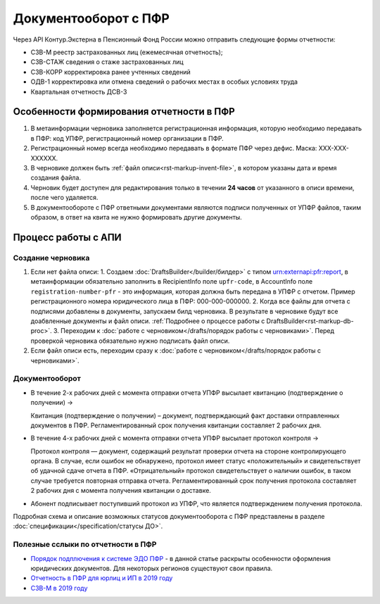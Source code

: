 .. _`Порядок подплючения к системе ЭДО ПФР`: https://www.kontur-extern.ru/how_to_connect/connect_pfr
.. _`Отчетность в ПФР для юрлиц и ИП в 2019 году`: https://kontur.ru/extern/spravka/254-otchetnost_pfr
.. _`СЗВ-М в 2019 году`: https://kontur.ru/extern/spravka/286-szv

Документооборот с ПФР
=====================

Через API Контур.Экстерна в Пенсионный Фонд России можно отправить следующие формы отчетности:

* СЗВ-М реестр застрахованных лиц (ежемесячная отчетность);
* СЗВ-СТАЖ сведения о стаже застрахованных лиц 
* СЗВ-КОРР корректировка ранее учтенных сведений
* ОДВ-1 корректировка или отмена сведений о рабочих местах в особых условиях труда
* Квартальная отчетность ДСВ-3


Особенности формирования отчетности в ПФР
~~~~~~~~~~~~~~~~~~~~~~~~~~~~~~~~~~~~~~~~~

1. В метаинформации черновика заполняется регистрационная информация, которую необходимо передавать в ПФР: код УПФР, регистрационный номер организации в ПФР.
2. Регистрационный номер всегда необходимо передавать в формате ПФР через дефис. Маска: ХХХ-ХХХ-ХХХХХХ.
3. В черновике должен быть :ref:`файл описи<rst-markup-invent-file>`, в котором указаны дата и время создания файла. 
4. Черновик будет доступен для редактирования только в течении **24 часов** от указанного в описи времени, после чего удаляется. 
5. В документообороте с ПФР ответными документами являются подписи полученных от УПФР файлов, таким образом, в ответ на квита не нужно формировать другие документы. 

Процесс работы с АПИ
~~~~~~~~~~~~~~~~~~~~

Создание черновика 
******************

1. Если нет файла описи:
   1. Создаем :doc:`DraftsBuilder</builder/билдер>` с типом urn:externapi:pfr:report, в метаинформации обязательно заполнить в RecipientInfo поле ``upfr-code``, в AccountInfo поле ``registration-number-pfr`` - это информация, которая должна быть передана в УПФР с отчетом. Пример регистрационного номера юридического лица в ПФР: 000-000-000000.
   2. Когда все файлы для отчета с подписями добавлены в документы, запускаем билд черновика. В результате в черновике будут все доабвленные документы и файл описи. :ref:`Подробнее о процессе работы с DraftsBuilder<rst-markup-db-proc>`.
   3. Переходим к :doc:`работе с черновиком</drafts/порядок работы с черновиками>`. Перед проверкой черновика обязательно нужно подписать файл описи.  
2. Если файл описи есть, переходим сразу к :doc:`работе с черновиком</drafts/порядок работы с черновиками>`.

Документооборот
***************

* В течение 2-х рабочих дней с момента отправки отчета УПФР высылает квитанцию (подтверждение о  получении) ->
    
  Квитанция (подтверждение о получении) – документ, подтверждающий факт доставки отправленных документов в ПФР. Регламентированный срок получения квитанции составляет 2 рабочих дня.
    
* В течение 4-х рабочих дней с момента отправки отчета УПФР высылает протокол контроля ->
    
  Протокол контроля — документ, содержащий результат проверки отчета на стороне контролирующего органа. В случае, если ошибок не обнаружено, протокол имеет статус «положительный» и свидетельствует об удачной сдаче отчета в ПФР. «Отрицательный» протокол свидетельствует о наличии ошибок, в таком случае требуется повторная отправка отчета. Регламентированный срок получения протокола составляет 2 рабочих дня с момента получения квитанции о доставке.

* Абонент подписывает поступивший протокол из УПФР, что является подтверждением получения протокола.

Подробная схема и описание возможных статусов документооборота с ПФР представлены в разделе :doc:`спецификации</specification/статусы ДО>`.


Полезные сслыки по отчетности в ПФР
***********************************

* `Порядок подплючения к системе ЭДО ПФР`_ - в данной статье раскрыты особенности оформления юридических документов. Для некоторых регионов существуют свои правила. 
* `Отчетность в ПФР для юрлиц и ИП в 2019 году`_
* `СЗВ-М в 2019 году`_
